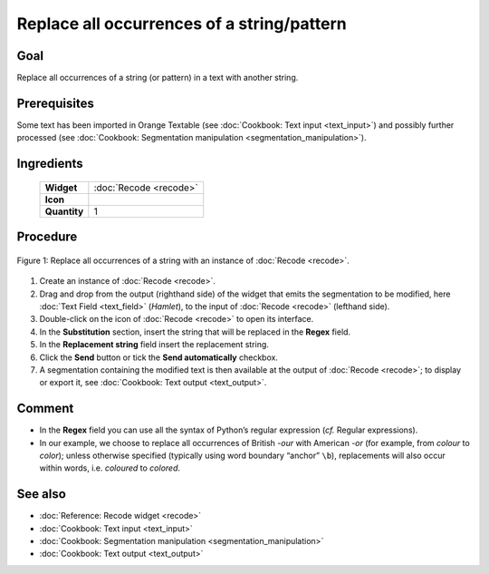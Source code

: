 Replace all occurrences of a string/pattern
===============================================

Goal
--------

Replace all occurrences of a string (or pattern) in a text with another
string.


Prerequisites
-----------------

Some text has been imported in Orange Textable (see :doc:`Cookbook: Text input <text_input>`)
and possibly further processed (see :doc:`Cookbook: Segmentation manipulation <segmentation_manipulation>`).

Ingredients
---------------

  ==============  =======
   **Widget**      :doc:`Recode <recode>`
   **Icon**        |recode_icon|
   **Quantity**    1
  ==============  =======

.. |recode_icon| image:: figures/Recode_36.png

Procedure
-------------

.. _replace_all_occurrences_of_string_pattern_fig1:

.. figure:: figures/replace_all_occurrences_of_string_pattern.png
   :align: center
   :alt: Replace all occurrences of a string with the Recode widget
   :scale: 75%

   Figure 1: Replace all occurrences of a string with an instance of :doc:`Recode <recode>`.

1. Create an instance of :doc:`Recode <recode>`.

2. Drag and drop from the output (righthand side) of the widget that
   emits the segmentation to be modified, here :doc:`Text Field <text_field>`
   (*Hamlet*), to the input of :doc:`Recode <recode>`
   (lefthand side).

3. Double-click on the icon of :doc:`Recode <recode>`
   to open its interface.

4. In the **Substitution** section, insert the string that will be
   replaced in the **Regex** field.

5. In the **Replacement string** field insert the replacement string.

6. Click the **Send** button or tick the **Send automatically**
   checkbox.

7. A segmentation containing the modified text is then available at the
   output of :doc:`Recode <recode>`;
   to display or export it, see :doc:`Cookbook: Text output <text_output>`.

Comment
-----------

-  In the **Regex** field you can use all the syntax of Python’s regular
   expression (*cf.* Regular expressions).

-  In our example, we choose to replace all occurrences of British
   *-our* with American *-or* (for example, from *colour* to *color*);
   unless otherwise specified (typically using word boundary “anchor”
   ``\b``), replacements will also occur within words, i.e. *coloured* to
   *colored*.


See also
------------

- :doc:`Reference: Recode widget <recode>`
- :doc:`Cookbook: Text input <text_input>`
- :doc:`Cookbook: Segmentation manipulation <segmentation_manipulation>`
- :doc:`Cookbook: Text output <text_output>`